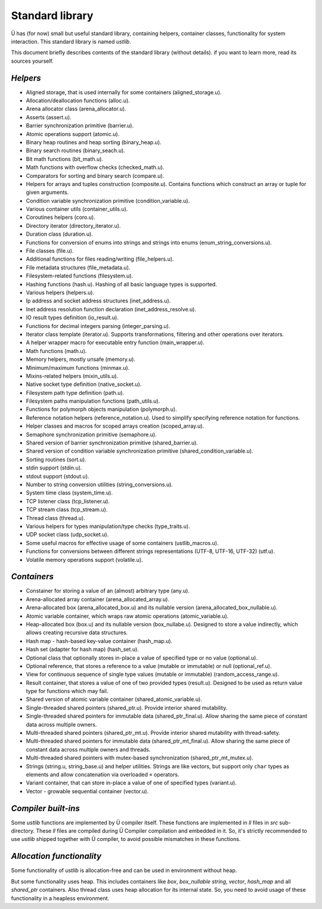 Standard library
================

Ü has (for now) small but useful standard library, containing helpers, container classes, functionality for system interaction.
This standard library is named *ustlib*.

This document briefly describes contents of the standard library (without details).
if you want to learn more, read its sources yourself.


*********
*Helpers*
*********

* Aligned storage, that is used internally for some containers (aligned_storage.u).
* Allocation/deallocation functions (alloc.u).
* Arena allocator class (arena_allocator.u).
* Asserts (assert.u).
* Barrier synchronization primitive (barrier.u).
* Atomic operations support (atomic.u).
* Binary heap routines and heap sorting (binary_heap.u).
* Binary search routines (binary_seach.u).
* Bit math functions (bit_math.u).
* Math functions with overflow checks (checked_math.u).
* Comparators for sorting and binary search (compare.u).
* Helpers for arrays and tuples construction (composite.u).
  Contains functions which construct an array or tuple for given arguments.
* Condition variable synchronization primitive (condition_variable.u).
* Various container utils (container_utils.u).
* Coroutines helpers (coro.u).
* Directory iterator (directory_iterator.u).
* Duration class (duration.u).
* Functions for conversion of enums into strings and strings into enums (enum_string_conversions.u).
* File classes (file.u).
* Additional functions for files reading/writing (file_helpers.u).
* File metadata structures (file_metadata.u).
* Filesystem-related functions (filesystem.u).
* Hashing functions (hash.u).
  Hashing of all basic language types is supported.
* Various helpers (helpers.u).
* Ip address and socket address structures (inet_address.u).
* Inet address resolution function declaration (inet_address_resolve.u).
* IO result types definition (io_result.u).
* Functions for decimal integers parsing (integer_parsing.u).
* Iterator class template (iterator.u).
  Supports transformations, filtering and other operations over iterators.
* A helper wrapper macro for executable entry function (main_wrapper.u).
* Math functions (math.u).
* Memory helpers, mostly unsafe (memory.u).
* Minimum/maximum functions (minmax.u).
* Mixins-related helpers (mixin_utils.u).
* Native socket type definition (native_socket.u).
* Filesystem path type definition (path.u).
* Filesystem paths manipulation functions (path_utils.u).
* Functions for polymorph objects manipulation (polymorph.u).
* Reference notation helpers (reference_notation.u).
  Used to simplify specifying reference notation for functions.
* Helper classes and macros for scoped arrays creation (scoped_array.u).
* Semaphore synchronization primitive (semaphore.u).
* Shared version of barrier synchronization primitive (shared_barrier.u).
* Shared version of condition variable synchronization primitive (shared_condition_variable.u).
* Sorting routines (sort.u).
* stdin support (stdin.u).
* stdout support (stdout.u).
* Number to string conversion utilities (string_conversions.u).
* System time class (system_time.u).
* TCP listener class (tcp_listener.u).
* TCP stream class (tcp_stream.u).
* Thread class (thread.u).
* Various helpers for types manipulation/type checks (type_traits.u).
* UDP socket class (udp_socket.u).
* Some useful macros for effective usage of some containers (ustlib_macros.u).
* Functions for conversions between different strings representations (UTF-8, UTF-16, UTF-32) (utf.u).
* Volatile memory operations support (volatile.u).


************
*Containers*
************

* Constainer for storing a value of an (almost) arbitrary type (any.u).
* Arena-allocated array container (arena_allocated_array.u).
* Arena-allocated box (arena_allocated_box.u) and its nullable version (arena_allocated_box_nullable.u).
* Atomic variable container, which wraps raw atomic operations (atomic_variable.u).
* Heap-allocated box (box.u) and its nullable version (box_nullabe.u).
  Designed to store a value indirectly, which allows creating recursive data structures.
* Hash map - hash-based key-value container (hash_map.u).
* Hash set (adapter for hash map) (hash_set.u).
* Optional class that optionally stores in-place a value of specified type or no value (optional.u).
* Optional reference, that stores a reference to a value (mutable or immutable) or null (optional_ref.u).
* View for continuous sequence of single type values (mutable or immutable) (random_access_range.u).
* Result container, that stores a value of one of two provided types (result.u).
  Designed to be used as return value type for functions which may fail.
* Shared version of atomic variable container (shared_atomic_variable.u).
* Single-threaded shared pointers (shared_ptr.u).
  Provide interior shared mutability.
* Single-threaded shared pointers for immutable data (shared_ptr_final.u).
  Allow sharing the same piece of constant data across multiple owners.
* Multi-threaded shared pointers (shared_ptr_mt.u).
  Provide interior shared mutability with thread-safety.
* Multi-threaded shared pointers for immutable data (shared_ptr_mt_final.u).
  Allow sharing the same piece of constant data across multiple owners and threads.
* Multi-threaded shared pointers with mutex-based synchronization (shared_ptr_mt_mutex.u).
* Strings (string.u, string_base.u) and helper utilities.
  Strings are like vectors, but support only ``char`` types as elements and allow concatenation via overloaded ``+`` operators.
* Variant container, that can store in-place a value of one of specified types (variant.u).
* Vector - growable sequential container (vector.u).


********************
*Compiler built-ins*
********************

Some *ustlib* functions are implemented by Ü compiler itself.
These functions are implemented in *ll* files in *src* sub-directory.
These *ll* files are compiled during Ü Compiler compilation and embedded in it.
So, it's strictly recommended to use *ustlib* shipped together with Ü compiler, to avoid possible mismatches in these functions.


**************************
*Allocation functionality*
**************************

Some functionality of *ustlib* is allocation-free and can be used in environment without heap.

But some functionality uses heap.
This includes containers like *box*, *box_nullable* *string*, *vector*, *hash_map* and all *shared_ptr* containers.
Also thread class uses heap allocation for its internal state.
So, you need to avoid usage of these functionality in a heapless environment.
